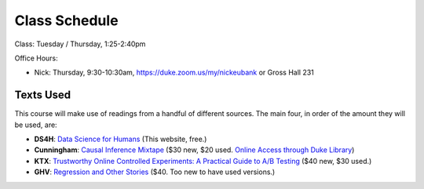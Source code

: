 Class Schedule
==============

Class: Tuesday / Thursday, 1:25-2:40pm

Office Hours: 

- Nick: Thursday, 9:30-10:30am, `https://duke.zoom.us/my/nickeubank <https://duke.zoom.us/my/nickeubank>`_ or Gross Hall 231

Texts Used
----------

This course will make use of readings from a handful of different sources. The main four, in order of the amount they will be used, are:

- **DS4H**: `Data Science for Humans <https://ds4humans.com>`_ (This website, free.)
- **Cunningham**: `Causal Inference Mixtape <https://www.amazon.com/Causal-Inference-Mixtape-Scott-Cunningham/dp/0300251688>`_ ($30 new, $20 used. `Online Access through Duke Library <https://ebookcentral.proquest.com/lib/duke/detail.action?docID=6425560>`_)
- **KTX**: `Trustworthy Online Controlled Experiments: A Practical Guide to A/B Testing <https://www.amazon.com/gp/product/1108724264/>`_ ($40 new, $30 used.)
- **GHV**: `Regression and Other Stories <https://www.amazon.com/Regression-Stories-Analytical-Methods-Research/dp/1107676517>`_ ($40. Too new to have used versions.)


.. csv-table::
   :file: class_schedule.csv
   :widths: 4, 15, 25, 7
   :header-rows: 1


